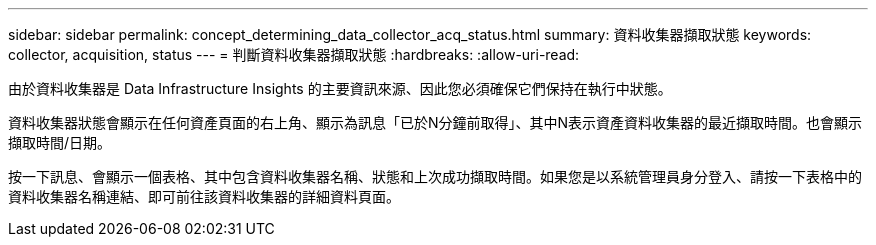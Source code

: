 ---
sidebar: sidebar 
permalink: concept_determining_data_collector_acq_status.html 
summary: 資料收集器擷取狀態 
keywords: collector, acquisition, status 
---
= 判斷資料收集器擷取狀態
:hardbreaks:
:allow-uri-read: 


[role="lead"]
由於資料收集器是 Data Infrastructure Insights 的主要資訊來源、因此您必須確保它們保持在執行中狀態。

資料收集器狀態會顯示在任何資產頁面的右上角、顯示為訊息「已於N分鐘前取得」、其中N表示資產資料收集器的最近擷取時間。也會顯示擷取時間/日期。

按一下訊息、會顯示一個表格、其中包含資料收集器名稱、狀態和上次成功擷取時間。如果您是以系統管理員身分登入、請按一下表格中的資料收集器名稱連結、即可前往該資料收集器的詳細資料頁面。
